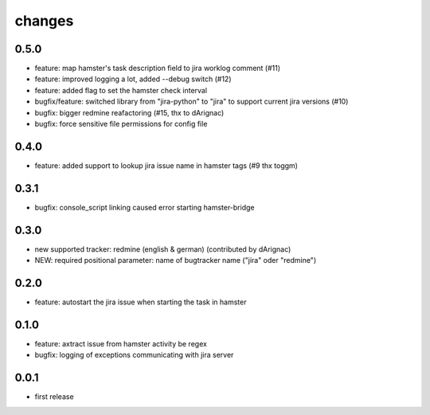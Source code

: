 changes
=======

0.5.0
-----
* feature: map hamster's task description field to jira worklog comment (#11)
* feature: improved logging a lot, added --debug switch (#12)
* feature: added flag to set the hamster check interval
* bugfix/feature: switched library from "jira-python" to "jira" to support current jira versions (#10)
* bugfix: bigger redmine reafactoring (#15, thx to dArignac)
* bugfix: force sensitive file permissions for config file

0.4.0
-----
* feature: added support to lookup jira issue name in hamster tags (#9 thx toggm)

0.3.1
-----
* bugfix: console_script linking caused error starting hamster-bridge

0.3.0
-----
* new supported tracker: redmine (english & german) (contributed by dArignac)
* NEW: required positional parameter: name of bugtracker name ("jira" oder "redmine")

0.2.0
-----
* feature: autostart the jira issue when starting the task in hamster

0.1.0
-----
* feature: axtract issue from hamster activity be regex
* bugfix: logging of exceptions communicating with jira server

0.0.1
-----
* first release
